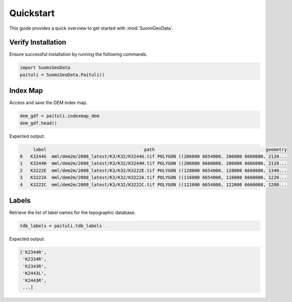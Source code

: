 ============
Quickstart
============

This guide provides a quick overview to get started with :mod:`SuomiGeoData`.


Verify Installation
---------------------
Ensure successful installation by running the following commands.

.. code-block:: python

    import SuomiGeoData
    paituli = SuomiGeoData.Paituli()
    
    
Index Map
-----------
Access and save the DEM index map.

.. code-block:: python

    dem_gdf = paituli.indexmap_dem
    dem_gdf.head()
    
Expected output:

.. code-block:: text

         label	                                   path	                                         geometry
    0	K3244G	mml/dem2m/2008_latest/K3/K32/K3244G.tif	POLYGON ((206000 6654000, 206000 6660000, 2120...
    1	K3244H	mml/dem2m/2008_latest/K3/K32/K3244H.tif	POLYGON ((206000 6660000, 206000 6666000, 2120...
    2	K3222E	mml/dem2m/2008_latest/K3/K32/K3222E.tif	POLYGON ((128000 6654000, 128000 6660000, 1340...
    3	K3222A	mml/dem2m/2008_latest/K3/K32/K3222A.tif	POLYGON ((116000 6654000, 116000 6660000, 1220...
    4	K3222C	mml/dem2m/2008_latest/K3/K32/K3222C.tif	POLYGON ((122000 6654000, 122000 6660000, 1280...


Labels
--------
Retrieve the list of label names for the topographic database.

.. code-block:: python
    
    tdb_labels = paituli.tdb_labels
    
Expected output:

.. code-block:: text

    ['K2344R',
     'K2334R',
     'K2343R',
     'K2443L',
     'K2443R',
     ...]
